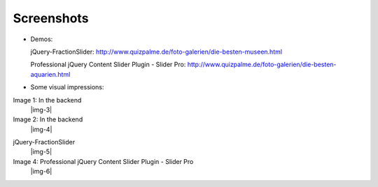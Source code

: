 ﻿.. include:: Images.txt

.. ==================================================
.. FOR YOUR INFORMATION
.. --------------------------------------------------
.. -*- coding: utf-8 -*- with BOM.

.. ==================================================
.. DEFINE SOME TEXTROLES
.. --------------------------------------------------
.. role::   underline
.. role::   typoscript(code)
.. role::   ts(typoscript)
   :class:  typoscript
.. role::   php(code)


Screenshots
^^^^^^^^^^^


- Demos:

  jQuery-FractionSlider: http://www.quizpalme.de/foto-galerien/die-besten-museen.html

  Professional jQuery Content Slider Plugin - Slider Pro: http://www.quizpalme.de/foto-galerien/die-besten-aquarien.html

- Some visual impressions:

.. ### BEGIN~OF~TABLE ###

.. container:: table-row

   Image 1: In the backend
         |img-3|

   Image 2: In the backend
         |img-4|


.. container:: table-row

   jQuery-FractionSlider
         |img-5|

   Image 4: Professional jQuery Content Slider Plugin - Slider Pro
         |img-6|

.. ###### END~OF~TABLE ######
